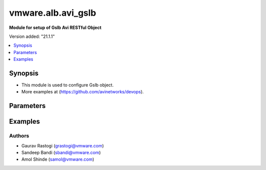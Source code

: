 .. vmware.alb.avi_gslb:


*****************************
vmware.alb.avi_gslb
*****************************

**Module for setup of Gslb Avi RESTful Object**


Version added: "21.1.1"

.. contents::
   :local:
   :depth: 1


Synopsis
--------
- This module is used to configure Gslb object.
- More examples at (https://github.com/avinetworks/devops).


Parameters
----------

.. raw:: html

    <table  border=0 cellpadding=0 class="documentation-table">
        <tr>
            <th colspan="2">Parameter</th>
            <th>Choices/<font color="blue">Defaults</font></th>
            <th width="100%">Comments</th>
        </tr>
        <tr>
            <td colspan="2">
                <div class="ansibleOptionAnchor" id="parameter-"></div>
                <b>state</b>
                <a class="ansibleOptionLink" href="#parameter-" title="Permalink to this option"></a>
                <div style="font-size: small">
                    <span style="color: purple">str</span>
                </div>
            </td>
            <td>
                <ul style="margin: 0; padding: 0">
                    <li>absent</li>
                    <li><div style="color: blue"><b>present</b>&nbsp;&larr;</div></li>
                </ul>
            </td>
            <td>
                <div style="font-size: small">
                    - The state that should be applied on the entity.
                </div>
            </td>
        </tr>
        <tr>
            <td colspan="2">
                <div class="ansibleOptionAnchor" id="parameter-"></div>
                <b>avi_api_update_method</b>
                <a class="ansibleOptionLink" href="#parameter-" title="Permalink to this option"></a>
                <div style="font-size: small">
                    <span style="color: purple">str</span>
                </div>
            </td>
            <td>
                <ul style="margin: 0; padding: 0">
                    <li><div style="color: blue"><b>put</b>&nbsp;&larr;</div></li>
                    <li>patch</li>
                </ul>
            </td>
            <td>
                <div style="font-size: small">
                    - Default method for object update is HTTP PUT.
                </div>
                <div style="font-size: small">
                    - Setting to patch will override that behavior to use HTTP PATCH.
                </div>
            </td>
        </tr>
        <tr>
            <td colspan="2">
                <div class="ansibleOptionAnchor" id="parameter-"></div>
                <b>avi_api_patch_op</b>
                <a class="ansibleOptionLink" href="#parameter-" title="Permalink to this option"></a>
                <div style="font-size: small">
                    <span style="color: purple">str</span>
                </div>
            </td>
            <td>
                <ul style="margin: 0; padding: 0">
                    <li><div style="color: blue"><b>add</b>&nbsp;&larr;</div></li>
                    <li>replace</li>
                    <li>delete</li>
                </ul>
            </td>
            <td>
                <div style="font-size: small">
                    - Patch operation to use when using avi_api_update_method as patch.
                </div>
            </td>
        </tr>
                <tr>
            <td colspan="2">
                <div class="ansibleOptionAnchor" id="parameter-"></div>
                <b>async_interval</b>
                <a class="ansibleOptionLink" href="#parameter-" title="Permalink to this option"></a>
                <div style="font-size: small">
                    <span style="color: purple">int</span>
                </div>
            </td>
            <td>
                                                            </td>
            <td>
                                                <div style="font-size: small">
                  - Frequency with which messages are propagated to vs mgr.
                </div>
                                <div style="font-size: small">
                  - Value of 0 disables async behavior and rpc are sent inline.
                </div>
                                <div style="font-size: small">
                  - Allowed values are 0-5.
                </div>
                                <div style="font-size: small">
                  - Field introduced in 18.2.3.
                </div>
                                <div style="font-size: small">
                  - Unit is sec.
                </div>
                                <div style="font-size: small">
                  - Default value when not specified in API or module is interpreted by Avi Controller as 0.
                </div>
                                            </td>
        </tr>
                <tr>
            <td colspan="2">
                <div class="ansibleOptionAnchor" id="parameter-"></div>
                <b>clear_on_max_retries</b>
                <a class="ansibleOptionLink" href="#parameter-" title="Permalink to this option"></a>
                <div style="font-size: small">
                    <span style="color: purple">int</span>
                </div>
            </td>
            <td>
                                                            </td>
            <td>
                                                <div style="font-size: small">
                  - Max retries after which the remote site is treated as a fresh start.
                </div>
                                <div style="font-size: small">
                  - In fresh start all the configs are downloaded.
                </div>
                                <div style="font-size: small">
                  - Allowed values are 1-1024.
                </div>
                                <div style="font-size: small">
                  - Default value when not specified in API or module is interpreted by Avi Controller as 20.
                </div>
                                            </td>
        </tr>
                <tr>
            <td colspan="2">
                <div class="ansibleOptionAnchor" id="parameter-"></div>
                <b>client_ip_addr_group</b>
                <a class="ansibleOptionLink" href="#parameter-" title="Permalink to this option"></a>
                <div style="font-size: small">
                    <span style="color: purple">dict</span>
                </div>
            </td>
            <td>
                                                            </td>
            <td>
                                                <div style="font-size: small">
                  - Group to specify if the client ip addresses are public or private.
                </div>
                                <div style="font-size: small">
                  - Field introduced in 17.1.2.
                </div>
                                            </td>
        </tr>
                <tr>
            <td colspan="2">
                <div class="ansibleOptionAnchor" id="parameter-"></div>
                <b>configpb_attributes</b>
                <a class="ansibleOptionLink" href="#parameter-" title="Permalink to this option"></a>
                <div style="font-size: small">
                    <span style="color: purple">dict</span>
                </div>
            </td>
            <td>
                                                            </td>
            <td>
                                                <div style="font-size: small">
                  - Protobuf versioning for config pbs.
                </div>
                                <div style="font-size: small">
                  - Field introduced in 21.1.1.
                </div>
                                            </td>
        </tr>
                <tr>
            <td colspan="2">
                <div class="ansibleOptionAnchor" id="parameter-"></div>
                <b>description</b>
                <a class="ansibleOptionLink" href="#parameter-" title="Permalink to this option"></a>
                <div style="font-size: small">
                    <span style="color: purple">str</span>
                </div>
            </td>
            <td>
                                                            </td>
            <td>
                                                <div style="font-size: small">
                  - User defined description for the object.
                </div>
                                            </td>
        </tr>
                <tr>
            <td colspan="2">
                <div class="ansibleOptionAnchor" id="parameter-"></div>
                <b>dns_configs</b>
                <a class="ansibleOptionLink" href="#parameter-" title="Permalink to this option"></a>
                <div style="font-size: small">
                    <span style="color: purple">list</span>
                </div>
            </td>
            <td>
                                                            </td>
            <td>
                                                <div style="font-size: small">
                  - Sub domain configuration for the gslb.
                </div>
                                <div style="font-size: small">
                  - Gslb service's fqdn must be a match one of these subdomains.
                </div>
                                            </td>
        </tr>
                <tr>
            <td colspan="2">
                <div class="ansibleOptionAnchor" id="parameter-"></div>
                <b>enable_config_by_members</b>
                <a class="ansibleOptionLink" href="#parameter-" title="Permalink to this option"></a>
                <div style="font-size: small">
                    <span style="color: purple">bool</span>
                </div>
            </td>
            <td>
                                                            </td>
            <td>
                                                <div style="font-size: small">
                  - Allows enable/disable of gslbservice pool groups and pool members from the gslb follower members.
                </div>
                                <div style="font-size: small">
                  - Field introduced in 20.1.5.
                </div>
                                <div style="font-size: small">
                  - Default value when not specified in API or module is interpreted by Avi Controller as False.
                </div>
                                            </td>
        </tr>
                <tr>
            <td colspan="2">
                <div class="ansibleOptionAnchor" id="parameter-"></div>
                <b>error_resync_interval</b>
                <a class="ansibleOptionLink" href="#parameter-" title="Permalink to this option"></a>
                <div style="font-size: small">
                    <span style="color: purple">int</span>
                </div>
            </td>
            <td>
                                                            </td>
            <td>
                                                <div style="font-size: small">
                  - Frequency with which errored messages are resynced to follower sites.
                </div>
                                <div style="font-size: small">
                  - Value of 0 disables resync behavior.
                </div>
                                <div style="font-size: small">
                  - Allowed values are 60-3600.
                </div>
                                <div style="font-size: small">
                  - Special values are 0 - 'disable'.
                </div>
                                <div style="font-size: small">
                  - Field introduced in 18.2.3.
                </div>
                                <div style="font-size: small">
                  - Unit is sec.
                </div>
                                <div style="font-size: small">
                  - Default value when not specified in API or module is interpreted by Avi Controller as 300.
                </div>
                                            </td>
        </tr>
                <tr>
            <td colspan="2">
                <div class="ansibleOptionAnchor" id="parameter-"></div>
                <b>is_federated</b>
                <a class="ansibleOptionLink" href="#parameter-" title="Permalink to this option"></a>
                <div style="font-size: small">
                    <span style="color: purple">bool</span>
                </div>
            </td>
            <td>
                                                            </td>
            <td>
                                                <div style="font-size: small">
                  - This field indicates that this object is replicated across gslb federation.
                </div>
                                <div style="font-size: small">
                  - Field introduced in 17.1.3.
                </div>
                                <div style="font-size: small">
                  - Default value when not specified in API or module is interpreted by Avi Controller as True.
                </div>
                                            </td>
        </tr>
                <tr>
            <td colspan="2">
                <div class="ansibleOptionAnchor" id="parameter-"></div>
                <b>leader_cluster_uuid</b>
                <a class="ansibleOptionLink" href="#parameter-" title="Permalink to this option"></a>
                <div style="font-size: small">
                    <span style="color: purple">str</span>
                </div>
            </td>
            <td>
                                <div style="font-size: small">
                <b>required: true</b>
                </div>
                            </td>
            <td>
                                                <div style="font-size: small">
                  - Mark this site as leader of gslb configuration.
                </div>
                                <div style="font-size: small">
                  - This site is the one among the avi sites.
                </div>
                                            </td>
        </tr>
                <tr>
            <td colspan="2">
                <div class="ansibleOptionAnchor" id="parameter-"></div>
                <b>maintenance_mode</b>
                <a class="ansibleOptionLink" href="#parameter-" title="Permalink to this option"></a>
                <div style="font-size: small">
                    <span style="color: purple">bool</span>
                </div>
            </td>
            <td>
                                                            </td>
            <td>
                                                <div style="font-size: small">
                  - This field disables the configuration operations on the leader for all federated objects.
                </div>
                                <div style="font-size: small">
                  - Cud operations on gslb, gslbservice, gslbgeodbprofile and other federated objects will be rejected.
                </div>
                                <div style="font-size: small">
                  - The rest-api disabling helps in upgrade scenarios where we don't want configuration sync operations to the gslb member when the member is being
                </div>
                                <div style="font-size: small">
                  - upgraded.
                </div>
                                <div style="font-size: small">
                  - This configuration programmatically blocks the leader from accepting new gslb configuration when member sites are undergoing upgrade.
                </div>
                                <div style="font-size: small">
                  - Field introduced in 17.2.1.
                </div>
                                <div style="font-size: small">
                  - Default value when not specified in API or module is interpreted by Avi Controller as False.
                </div>
                                            </td>
        </tr>
                <tr>
            <td colspan="2">
                <div class="ansibleOptionAnchor" id="parameter-"></div>
                <b>name</b>
                <a class="ansibleOptionLink" href="#parameter-" title="Permalink to this option"></a>
                <div style="font-size: small">
                    <span style="color: purple">str</span>
                </div>
            </td>
            <td>
                                <div style="font-size: small">
                <b>required: true</b>
                </div>
                            </td>
            <td>
                                                <div style="font-size: small">
                  - Name for the gslb object.
                </div>
                                            </td>
        </tr>
                <tr>
            <td colspan="2">
                <div class="ansibleOptionAnchor" id="parameter-"></div>
                <b>replication_policy</b>
                <a class="ansibleOptionLink" href="#parameter-" title="Permalink to this option"></a>
                <div style="font-size: small">
                    <span style="color: purple">dict</span>
                </div>
            </td>
            <td>
                                                            </td>
            <td>
                                                <div style="font-size: small">
                  - Policy for replicating configuration to the active follower sites.
                </div>
                                <div style="font-size: small">
                  - Field introduced in 20.1.1.
                </div>
                                            </td>
        </tr>
                <tr>
            <td colspan="2">
                <div class="ansibleOptionAnchor" id="parameter-"></div>
                <b>send_interval</b>
                <a class="ansibleOptionLink" href="#parameter-" title="Permalink to this option"></a>
                <div style="font-size: small">
                    <span style="color: purple">int</span>
                </div>
            </td>
            <td>
                                                            </td>
            <td>
                                                <div style="font-size: small">
                  - Frequency with which group members communicate.
                </div>
                                <div style="font-size: small">
                  - Allowed values are 1-3600.
                </div>
                                <div style="font-size: small">
                  - Unit is sec.
                </div>
                                <div style="font-size: small">
                  - Default value when not specified in API or module is interpreted by Avi Controller as 15.
                </div>
                                            </td>
        </tr>
                <tr>
            <td colspan="2">
                <div class="ansibleOptionAnchor" id="parameter-"></div>
                <b>send_interval_prior_to_maintenance_mode</b>
                <a class="ansibleOptionLink" href="#parameter-" title="Permalink to this option"></a>
                <div style="font-size: small">
                    <span style="color: purple">int</span>
                </div>
            </td>
            <td>
                                                            </td>
            <td>
                                                <div style="font-size: small">
                  - The user can specify a send-interval while entering maintenance mode.
                </div>
                                <div style="font-size: small">
                  - The validity of this 'maintenance send-interval' is only during maintenance mode.
                </div>
                                <div style="font-size: small">
                  - When the user leaves maintenance mode, the original send-interval is reinstated.
                </div>
                                <div style="font-size: small">
                  - This internal variable is used to store the original send-interval.
                </div>
                                <div style="font-size: small">
                  - Field introduced in 18.2.3.
                </div>
                                <div style="font-size: small">
                  - Unit is sec.
                </div>
                                            </td>
        </tr>
                <tr>
            <td colspan="2">
                <div class="ansibleOptionAnchor" id="parameter-"></div>
                <b>sites</b>
                <a class="ansibleOptionLink" href="#parameter-" title="Permalink to this option"></a>
                <div style="font-size: small">
                    <span style="color: purple">list</span>
                </div>
            </td>
            <td>
                                <div style="font-size: small">
                <b>required: true</b>
                </div>
                            </td>
            <td>
                                                <div style="font-size: small">
                  - Select avi site member belonging to this gslb.
                </div>
                                <div style="font-size: small">
                  - Minimum of 1 items required.
                </div>
                                            </td>
        </tr>
                <tr>
            <td colspan="2">
                <div class="ansibleOptionAnchor" id="parameter-"></div>
                <b>tenant_ref</b>
                <a class="ansibleOptionLink" href="#parameter-" title="Permalink to this option"></a>
                <div style="font-size: small">
                    <span style="color: purple">str</span>
                </div>
            </td>
            <td>
                                                            </td>
            <td>
                                                <div style="font-size: small">
                  - It is a reference to an object of type tenant.
                </div>
                                            </td>
        </tr>
                <tr>
            <td colspan="2">
                <div class="ansibleOptionAnchor" id="parameter-"></div>
                <b>tenant_scoped</b>
                <a class="ansibleOptionLink" href="#parameter-" title="Permalink to this option"></a>
                <div style="font-size: small">
                    <span style="color: purple">bool</span>
                </div>
            </td>
            <td>
                                                            </td>
            <td>
                                                <div style="font-size: small">
                  - This field indicates tenant visibility for gs pool member selection across the gslb federated objects.
                </div>
                                <div style="font-size: small">
                  - Field introduced in 18.2.12,20.1.4.
                </div>
                                <div style="font-size: small">
                  - Default value when not specified in API or module is interpreted by Avi Controller as True.
                </div>
                                            </td>
        </tr>
                <tr>
            <td colspan="2">
                <div class="ansibleOptionAnchor" id="parameter-"></div>
                <b>third_party_sites</b>
                <a class="ansibleOptionLink" href="#parameter-" title="Permalink to this option"></a>
                <div style="font-size: small">
                    <span style="color: purple">list</span>
                </div>
            </td>
            <td>
                                                            </td>
            <td>
                                                <div style="font-size: small">
                  - Third party site member belonging to this gslb.
                </div>
                                <div style="font-size: small">
                  - Field introduced in 17.1.1.
                </div>
                                            </td>
        </tr>
                <tr>
            <td colspan="2">
                <div class="ansibleOptionAnchor" id="parameter-"></div>
                <b>url</b>
                <a class="ansibleOptionLink" href="#parameter-" title="Permalink to this option"></a>
                <div style="font-size: small">
                    <span style="color: purple">str</span>
                </div>
            </td>
            <td>
                                                            </td>
            <td>
                                                <div style="font-size: small">
                  - Avi controller URL of the object.
                </div>
                                            </td>
        </tr>
                <tr>
            <td colspan="2">
                <div class="ansibleOptionAnchor" id="parameter-"></div>
                <b>uuid</b>
                <a class="ansibleOptionLink" href="#parameter-" title="Permalink to this option"></a>
                <div style="font-size: small">
                    <span style="color: purple">str</span>
                </div>
            </td>
            <td>
                                                            </td>
            <td>
                                                <div style="font-size: small">
                  - Uuid of the gslb object.
                </div>
                                            </td>
        </tr>
                <tr>
            <td colspan="2">
                <div class="ansibleOptionAnchor" id="parameter-"></div>
                <b>view_id</b>
                <a class="ansibleOptionLink" href="#parameter-" title="Permalink to this option"></a>
                <div style="font-size: small">
                    <span style="color: purple">int</span>
                </div>
            </td>
            <td>
                                                            </td>
            <td>
                                                <div style="font-size: small">
                  - The view-id is used in change-leader mode to differentiate partitioned groups while they have the same gslb namespace.
                </div>
                                <div style="font-size: small">
                  - Each partitioned group will be able to operate independently by using the view-id.
                </div>
                                <div style="font-size: small">
                  - Default value when not specified in API or module is interpreted by Avi Controller as 0.
                </div>
                                            </td>
        </tr>
            </table>
    <br/>


Examples
--------

.. code-block:: yaml
    - hosts: localhost
      connection: local
      collections:
        - vmware.alb
      tasks:        
        - name: Example to create Gslb object
          avi_gslb:
            name: "test-gslb"
            avi_credentials:
              username: '{{ username }}'
              password: '{{ password }}'
              controller: '{{ controller }}'
            sites:
              - name: "test-site1"
                username: "gslb_username"
                password: "gslb_password"
                ip_addresses:
                  - type: "V4"
                    addr: "192.168.138.18"
                enabled: True
                member_type: "GSLB_ACTIVE_MEMBER"
                port: 443
                cluster_uuid: "cluster-d4ee5fcc-3e0a-4d4f-9ae6-4182bc605829"
              - name: "test-site2"
                username: "gslb_username"
                password: "gslb_password"
                ip_addresses:
                  - type: "V4"
                    addr: "192.168.138.19"
                enabled: True
                member_type: "GSLB_ACTIVE_MEMBER"
                port: 443
                cluster_uuid: "cluster-0c37ae8d-ab62-410c-ad3e-06fa831950b1"
            dns_configs:
              - domain_name: "test1.com"
              - domain_name: "test2.com"
            leader_cluster_uuid: "cluster-d4ee5fcc-3e0a-4d4f-9ae6-4182bc605829"

        - name: Update Gslb site's configurations (Patch Add Operation)
          avi_gslb:
            avi_credentials:
              username: '{{ username }}'
              password: '{{ password }}'
              controller: '{{ controller }}'
            avi_api_update_method: patch
            avi_api_patch_op: add
            leader_cluster_uuid: "cluster-d4ee5fcc-3e0a-4d4f-9ae6-4182bc605829"
            name: "test-gslb"
            dns_configs:
              - domain_name: "temp1.com"
              - domain_name: "temp2.com"
            sites:
              - name: "test-site1"
                username: "gslb_username"
                password: "gslb_password"
                ip_addresses:
                  - type: "V4"
                    addr: "192.168.138.20"
                enabled: True
                member_type: "GSLB_ACTIVE_MEMBER"
                port: 283
                cluster_uuid: "cluster-d4ee5fcc-3e0a-4d4f-9ae6-4182bc605829"

        - name: Update Gslb site's configurations (Patch Replace Operation)
          avi_gslb:
            avi_credentials:
              username: "{{ username }}"
              password: "{{ password }}"
              controller: "{{ controller }}"
            # On basis of cluster leader uuid dns_configs is set for that perticular leader cluster
            leader_cluster_uuid: "cluster-84aa795f-8f09-42bb-97a4-5103f4a53da9"
            name: "test-gslb"
            avi_api_update_method: patch
            avi_api_patch_op: replace
            dns_configs:
              - domain_name: "test3.com"
              - domain_name: "temp3.com"
            sites:
              - name: "test-site1"
                username: "gslb_username"
                password: "gslb_password"
                ip_addresses:
                  - type: "V4"
                    addr: "192.168.138.21"
                enabled: True
                member_type: "GSLB_ACTIVE_MEMBER"
                port: 283
                cluster_uuid: "cluster-d4ee5fcc-3e0a-4d4f-9ae6-4182bc605829"

        - name: Delete Gslb site's den_vses configurations (Patch Delete(dns_vses) Operation)
          avi_gslb:
            avi_credentials:
              username: "{{ username }}"
              password: "{{ password }}"
              controller: "{{ controller }}"
            # On basis of cluster leader uuid dns_configs is set for that perticular leader cluster
            leader_cluster_uuid: "cluster-84aa795f-8f09-42bb-97a4-5103f4a53da9"
            name: "test-gslb"
            avi_api_update_method: patch
            avi_api_patch_op: delete
            dns_configs:
            sites:
              - ip_addresses: "192.168.138.22"
              - ip_addresses: "192.168.138.23"

        - name: Delete Gslb complete site's configurations (Patch Delete(site) Operation)
          avi_gslb:
            avi_credentials: "{{ avi_credentials }}"
            api_version: 18.2.8
            avi_api_update_method: patch
            avi_api_patch_op: delete
            patch_level: '/site'
            name: gslb.lab2.local
            leader_cluster_uuid: "cluster-84aa795f-8f09-42bb-97a4-5103f4a53da9"
            dns_configs:
            sites:
              - ip_addresses: 192.168.138.24



Authors
~~~~~~~
- Gaurav Rastogi (grastogi@vmware.com)
- Sandeep Bandi (sbandi@vmware.com)
- Amol Shinde (samol@vmware.com)



